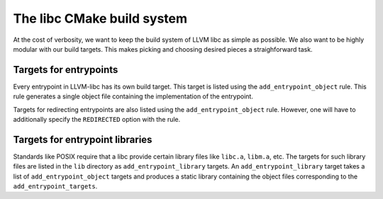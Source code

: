 .. _cmake_build_rules:

===========================
The libc CMake build system
===========================

At the cost of verbosity, we want to keep the build system of LLVM libc
as simple as possible. We also want to be highly modular with our build
targets. This makes picking and choosing desired pieces a straighforward
task.

Targets for entrypoints
-----------------------

Every entrypoint in LLVM-libc has its own build target. This target is listed
using the ``add_entrypoint_object`` rule. This rule generates a single object
file containing the implementation of the entrypoint.

Targets for redirecting entrypoints are also listed using the
``add_entrypoint_object`` rule. However, one will have to additionally specify
the ``REDIRECTED`` option with the rule.

Targets for entrypoint libraries
--------------------------------

Standards like POSIX require that a libc provide certain library files like
``libc.a``, ``libm.a``, etc. The targets for such library files are listed in
the ``lib`` directory as ``add_entrypoint_library`` targets. An
``add_entrypoint_library`` target  takes a list of ``add_entrypoint_object``
targets and produces a static library containing the object files corresponding
to the ``add_entrypoint_targets``.
